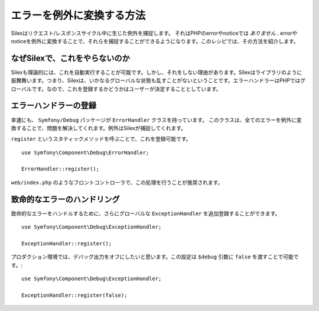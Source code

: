 エラーを例外に変換する方法
================================

Silexはリクエスト/レスポンスサイクル中に生じた例外を捕捉します。
それはPHPのerrorやnoticeでは *ありません* .
errorやnoticeを例外に変換することで、それらを捕捉することができるようになります。このレシピでは、その方法を紹介します。


なぜSilexで、これをやらないのか
-----------------------------------

Silexも理論的には、これを自動実行することが可能です。しかし、それをしない理由があります。Silexはライブラリのように振舞舞います。つまり、Silexは、いかなるグローバルな状態も乱すことがないということです。エラーハンドラーはPHPではグローバルです。なので、これを登録するかどうかはユーザーが決定することとしています。

エラーハンドラーの登録
-------------------------------

幸運にも、 ``Symfony/Debug`` パッケージが ``ErrorHandler`` クラスを持っています。
このクラスは、全てのエラーを例外に変換することで、問題を解決してくれます。例外はSilexが捕捉してくれます。

``register`` というスタティックメソッドを呼ぶことで、これを登録可能です。 ::

    use Symfony\Component\Debug\ErrorHandler;

    ErrorHandler::register();

``web/index.php`` のようなフロントコントローラで、この処理を行うことが推奨されます。

致命的なエラーのハンドリング
-------------------------------------

致命的なエラーをハンドルするために、さらにグローバルな ``ExceptionHandler`` を追加登録することができます。 ::

    use Symfony\Component\Debug\ExceptionHandler;

    ExceptionHandler::register();

プロダクション環境では、デバッグ出力をオフにしたいと思います。この設定は ``$debug`` 引数に ``false`` を渡すことで可能です。::

    use Symfony\Component\Debug\ExceptionHandler;

    ExceptionHandler::register(false);
